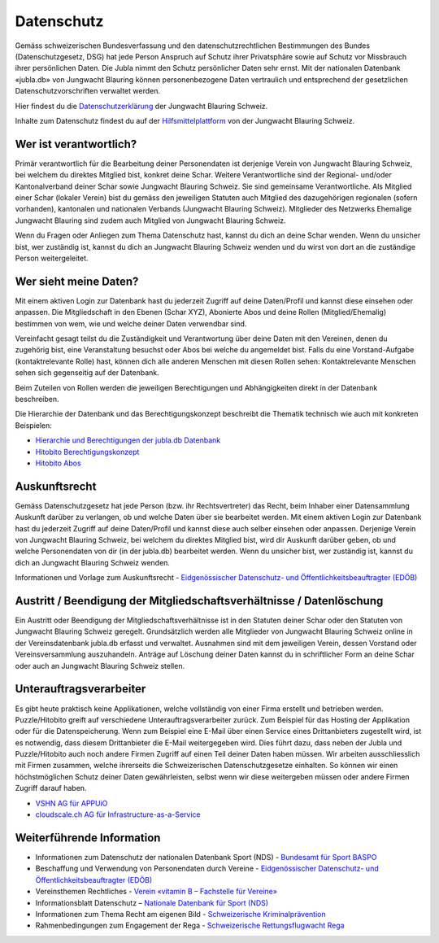 ===========
Datenschutz
===========

Gemäss schweizerischen Bundesverfassung und den datenschutzrechtlichen Bestimmungen des Bundes (Datenschutzgesetz, DSG) hat jede Person Anspruch auf Schutz ihrer Privatsphäre sowie auf Schutz vor Missbrauch ihrer persönlichen Daten. Die Jubla nimmt den Schutz persönlicher Daten sehr ernst. Mit der nationalen Datenbank «jubla.db» von Jungwacht Blauring können personenbezogene Daten vertraulich und entsprechend der gesetzlichen Datenschutzvorschriften verwaltet werden.

Hier findest du die `Datenschutzerklärung <https://www.jubla.ch/datenschutz>`_ der Jungwacht Blauring Schweiz.

Inhalte zum Datenschutz findest du auf der `Hilfsmittelplattform <https://jubla.atlassian.net/l/cp/wVA8aizA>`_ von der Jungwacht Blauring Schweiz.


.. figure:: /media/weiteres/datenschutz/merkblatt.datenschutz_jubla.db.png
    :name: Merkblatt zu Datenschutz und Datensicherheit


Wer ist verantwortlich?
=======================
Primär verantwortlich für die Bearbeitung deiner Personendaten ist derjenige Verein von Jungwacht Blauring Schweiz, bei welchem du direktes Mitglied bist, konkret deine Schar. Weitere Verantwortliche sind der Regional- und/oder Kantonalverband deiner Schar sowie Jungwacht Blauring Schweiz. Sie sind gemeinsame Verantwortliche.
Als Mitglied einer Schar (lokaler Verein) bist du gemäss den jeweiligen Statuten auch Mitglied des dazugehörigen regionalen (sofern vorhanden), kantonalen und nationalen Verbands (Jungwacht Blauring Schweiz). Mitglieder des Netzwerks Ehemalige Jungwacht Blauring sind zudem auch Mitglied von Jungwacht Blauring Schweiz.

Wenn du Fragen oder Anliegen zum Thema Datenschutz hast, kannst du dich an deine Schar wenden. Wenn du unsicher bist, wer zuständig ist, kannst du dich an Jungwacht Blauring Schweiz wenden und du wirst von dort an die zuständige Person weitergeleitet.

Wer sieht meine Daten?
=======================

Mit einem aktiven Login zur Datenbank hast du jederzeit Zugriff auf deine Daten/Profil und kannst diese einsehen oder anpassen. Die Mitgliedschaft in den Ebenen (Schar XYZ), Abonierte Abos und deine Rollen (Mitglied/Ehemalig) bestimmen von wem, wie und welche deiner Daten verwendbar sind. 

Vereinfacht gesagt teilst du die Zuständigkeit und Verantwortung über deine Daten mit den Vereinen, denen du zugehörig bist, eine Veranstaltung besuchst oder Abos bei welche du angemeldet bist. Falls du eine Vorstand-Aufgabe (kontaktrelevante Rolle) hast, können dich alle anderen Menschen mit diesen Rollen sehen: Kontaktrelevante Menschen sehen sich gegenseitig auf der Datenbank. 

Beim Zuteilen von Rollen werden die jeweiligen Berechtigungen und Abhängigkeiten direkt in der Datenbank beschreiben. 


Die Hierarchie der Datenbank und das Berechtigungskonzept beschreibt die Thematik technisch wie auch mit konkreten Beispielen: 

* `Hierarchie und Berechtigungen der jubla.db Datenbank <https://github.com/hitobito/hitobito_jubla#jubla-organization-hierarchy>`_
* `Hitobito Berechtigungskonzept <https://hitobito.readthedocs.io/de/latest/access_concept.html>`_
* `Hitobito Abos <https://hitobito.readthedocs.io/de/latest/mailing_lists.html>`_


Auskunftsrecht
==============
Gemäss Datenschutzgesetz hat jede Person (bzw. ihr Rechtsvertreter) das Recht, beim Inhaber einer Datensammlung Auskunft darüber zu verlangen, ob und welche Daten über sie bearbeitet werden. Mit einem aktiven Login zur Datenbank hast du jederzeit Zugriff auf deine Daten/Profil und kannst diese auch selber einsehen oder anpassen. Derjenige Verein von Jungwacht Blauring Schweiz, bei welchem du direktes Mitglied bist, wird dir Auskunft darüber geben, ob und welche Personendaten von dir (in der jubla.db) bearbeitet werden. Wenn du unsicher bist, wer zuständig ist, kannst du dich an Jungwacht Blauring Schweiz wenden.


Informationen und Vorlage zum Auskunftsrecht - `Eidgenössischer Datenschutz- und Öffentlichkeitsbeauftragter (EDÖB) <https://www.edoeb.admin.ch/edoeb/de/home/datenschutz/grundlagen/auskunftsrecht.html>`_


Austritt / Beendigung der Mitgliedschaftsverhältnisse / Datenlöschung
=====================================================================

Ein Austritt oder Beendigung der Mitgliedschaftsverhältnisse ist in den Statuten deiner Schar oder den Statuten von Jungwacht Blauring Schweiz geregelt. Grundsätzlich werden alle Mitglieder von Jungwacht Blauring Schweiz online in der Vereinsdatenbank jubla.db erfasst und verwaltet. Ausnahmen sind mit dem jeweiligen Verein, dessen Vorstand oder Vereinsversammlung auszuhandeln. Anträge auf Löschung deiner Daten kannst du in schriftlicher Form an deine Schar oder auch an Jungwacht Blauring Schweiz stellen.


Unterauftragsverarbeiter
========================

Es gibt heute praktisch keine Applikationen, welche vollständig von einer Firma erstellt und betrieben werden. Puzzle/Hitobito greift auf verschiedene Unterauftragsverarbeiter zurück. Zum Beispiel für das Hosting der  Applikation oder für die Datenspeicherung. Wenn zum Beispiel eine E-Mail über einen Service eines Drittanbieters zugestellt wird, ist es notwendig, dass diesem Drittanbieter die E-Mail weitergegeben wird. Dies führt dazu, dass neben der Jubla und Puzzle/Hitobito auch noch andere Firmen Zugriff auf einen Teil deiner Daten haben müssen. Wir arbeiten ausschliesslich mit Firmen zusammen, welche ihrerseits die Schweizerischen Datenschutzgesetze einhalten. So können wir einen höchstmöglichen Schutz deiner Daten gewährleisten, selbst wenn wir diese weitergeben müssen oder andere Firmen Zugriff darauf haben. 

*  `VSHN AG für APPUiO <https://products.vshn.ch/legal/datenschutzrichtlinie_de.html>`_
*  `cloudscale.ch AG für Infrastructure-as-a-Service <https://products.vshn.ch/legal/datenschutzrichtlinie_de.html>`_


Weiterführende Information 
==========================

* Informationen zum Datenschutz der nationalen Datenbank Sport (NDS) - `Bundesamt für Sport BASPO <https://www.jugendundsport.ch/de/ueber-j-s/die-haeufigsten-fragen-zu-j-s.html#ui-collapse-616>`_

* Beschaffung und Verwendung von Personendaten durch Vereine - `Eidgenössischer Datenschutz- und Öffentlichkeitsbeauftragter (EDÖB) <https://www.edoeb.admin.ch/edoeb/de/home/datenschutz/freizeit_sport/datenbearbeitung_vereine.html>`_

* Vereinsthemen Rechtliches - `Verein «vitamin B – Fachstelle für Vereine» <https://vitaminb.ch/vereinsthemen/rechtliches/datenschutz>`_

* Informationsblatt Datenschutz – `Nationale Datenbank für Sport (NDS) <https://www.jugendundsport.ch/de/infos-fuer/j-s-coaches/nds---hinweise-und-hilfen.html#datenschutz>`_

* Informationen zum Thema Recht am eigenen Bild - `Schweizerische Kriminalprävention <https://www.skppsc.ch/de/download/das-eigene-bild-alles-was-recht-ist/>`_

* Rahmenbedingungen zum Engagement der Rega - `Schweizerische Rettungsflugwacht Rega <https://www.rega.ch/ueber-uns/unsere-organisation#card-9440>`_

